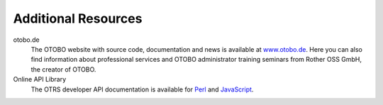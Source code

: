 Additional Resources
====================

otobo.de
   The OTOBO website with source code, documentation and news is available at `www.otobo.de <https://www.otobo.de/>`__. Here you can also find information about professional services and OTOBO administrator training seminars from Rother OSS GmbH, the creator of OTOBO.

Online API Library
   The OTRS developer API documentation is available for `Perl`_ and `JavaScript`_.

   .. _Perl: https://doc.otobo.de/doc/api/otrs/8.0/Perl/index.html
   .. _JavaScript: https://doc.otobo.de/doc/api/otrs/8.0/JavaScript/index.html

